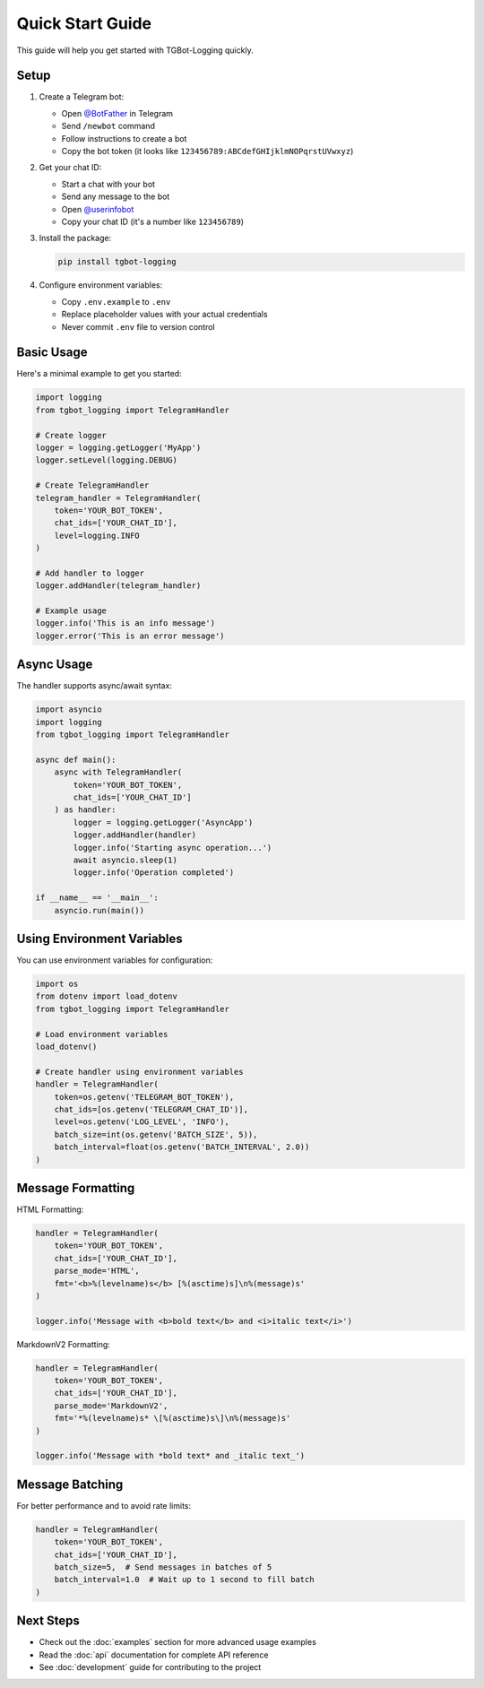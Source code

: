 Quick Start Guide
================

This guide will help you get started with TGBot-Logging quickly.

Setup
-----

1. Create a Telegram bot:
   
   * Open `@BotFather <https://t.me/botfather>`_ in Telegram
   * Send ``/newbot`` command
   * Follow instructions to create a bot
   * Copy the bot token (it looks like ``123456789:ABCdefGHIjklmNOPqrstUVwxyz``)

2. Get your chat ID:
   
   * Start a chat with your bot
   * Send any message to the bot
   * Open `@userinfobot <https://t.me/userinfobot>`_
   * Copy your chat ID (it's a number like ``123456789``)

3. Install the package:

   .. code-block:: bash

       pip install tgbot-logging

4. Configure environment variables:
   
   * Copy ``.env.example`` to ``.env``
   * Replace placeholder values with your actual credentials
   * Never commit ``.env`` file to version control

Basic Usage
----------

Here's a minimal example to get you started:

.. code-block:: python

    import logging
    from tgbot_logging import TelegramHandler

    # Create logger
    logger = logging.getLogger('MyApp')
    logger.setLevel(logging.DEBUG)

    # Create TelegramHandler
    telegram_handler = TelegramHandler(
        token='YOUR_BOT_TOKEN',
        chat_ids=['YOUR_CHAT_ID'],
        level=logging.INFO
    )

    # Add handler to logger
    logger.addHandler(telegram_handler)

    # Example usage
    logger.info('This is an info message')
    logger.error('This is an error message')

Async Usage
----------

The handler supports async/await syntax:

.. code-block:: python

    import asyncio
    import logging
    from tgbot_logging import TelegramHandler

    async def main():
        async with TelegramHandler(
            token='YOUR_BOT_TOKEN',
            chat_ids=['YOUR_CHAT_ID']
        ) as handler:
            logger = logging.getLogger('AsyncApp')
            logger.addHandler(handler)
            logger.info('Starting async operation...')
            await asyncio.sleep(1)
            logger.info('Operation completed')

    if __name__ == '__main__':
        asyncio.run(main())

Using Environment Variables
-------------------------

You can use environment variables for configuration:

.. code-block:: python

    import os
    from dotenv import load_dotenv
    from tgbot_logging import TelegramHandler

    # Load environment variables
    load_dotenv()

    # Create handler using environment variables
    handler = TelegramHandler(
        token=os.getenv('TELEGRAM_BOT_TOKEN'),
        chat_ids=[os.getenv('TELEGRAM_CHAT_ID')],
        level=os.getenv('LOG_LEVEL', 'INFO'),
        batch_size=int(os.getenv('BATCH_SIZE', 5)),
        batch_interval=float(os.getenv('BATCH_INTERVAL', 2.0))
    )

Message Formatting
----------------

HTML Formatting:

.. code-block:: python

    handler = TelegramHandler(
        token='YOUR_BOT_TOKEN',
        chat_ids=['YOUR_CHAT_ID'],
        parse_mode='HTML',
        fmt='<b>%(levelname)s</b> [%(asctime)s]\n%(message)s'
    )

    logger.info('Message with <b>bold text</b> and <i>italic text</i>')

MarkdownV2 Formatting:

.. code-block:: python

    handler = TelegramHandler(
        token='YOUR_BOT_TOKEN',
        chat_ids=['YOUR_CHAT_ID'],
        parse_mode='MarkdownV2',
        fmt='*%(levelname)s* \[%(asctime)s\]\n%(message)s'
    )

    logger.info('Message with *bold text* and _italic text_')

Message Batching
--------------

For better performance and to avoid rate limits:

.. code-block:: python

    handler = TelegramHandler(
        token='YOUR_BOT_TOKEN',
        chat_ids=['YOUR_CHAT_ID'],
        batch_size=5,  # Send messages in batches of 5
        batch_interval=1.0  # Wait up to 1 second to fill batch
    )

Next Steps
---------

* Check out the :doc:`examples` section for more advanced usage examples
* Read the :doc:`api` documentation for complete API reference
* See :doc:`development` guide for contributing to the project